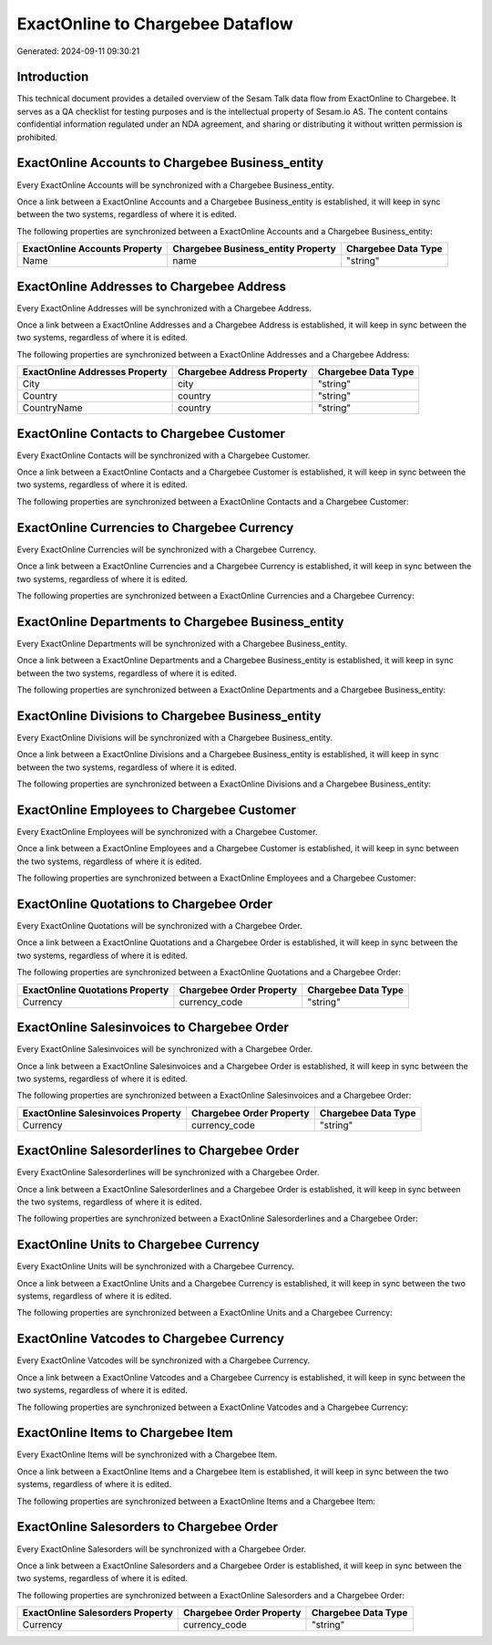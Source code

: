 =================================
ExactOnline to Chargebee Dataflow
=================================

Generated: 2024-09-11 09:30:21

Introduction
------------

This technical document provides a detailed overview of the Sesam Talk data flow from ExactOnline to Chargebee. It serves as a QA checklist for testing purposes and is the intellectual property of Sesam.io AS. The content contains confidential information regulated under an NDA agreement, and sharing or distributing it without written permission is prohibited.

ExactOnline Accounts to Chargebee Business_entity
-------------------------------------------------
Every ExactOnline Accounts will be synchronized with a Chargebee Business_entity.

Once a link between a ExactOnline Accounts and a Chargebee Business_entity is established, it will keep in sync between the two systems, regardless of where it is edited.

The following properties are synchronized between a ExactOnline Accounts and a Chargebee Business_entity:

.. list-table::
   :header-rows: 1

   * - ExactOnline Accounts Property
     - Chargebee Business_entity Property
     - Chargebee Data Type
   * - Name
     - name
     - "string"


ExactOnline Addresses to Chargebee Address
------------------------------------------
Every ExactOnline Addresses will be synchronized with a Chargebee Address.

Once a link between a ExactOnline Addresses and a Chargebee Address is established, it will keep in sync between the two systems, regardless of where it is edited.

The following properties are synchronized between a ExactOnline Addresses and a Chargebee Address:

.. list-table::
   :header-rows: 1

   * - ExactOnline Addresses Property
     - Chargebee Address Property
     - Chargebee Data Type
   * - City
     - city
     - "string"
   * - Country
     - country
     - "string"
   * - CountryName
     - country
     - "string"


ExactOnline Contacts to Chargebee Customer
------------------------------------------
Every ExactOnline Contacts will be synchronized with a Chargebee Customer.

Once a link between a ExactOnline Contacts and a Chargebee Customer is established, it will keep in sync between the two systems, regardless of where it is edited.

The following properties are synchronized between a ExactOnline Contacts and a Chargebee Customer:

.. list-table::
   :header-rows: 1

   * - ExactOnline Contacts Property
     - Chargebee Customer Property
     - Chargebee Data Type


ExactOnline Currencies to Chargebee Currency
--------------------------------------------
Every ExactOnline Currencies will be synchronized with a Chargebee Currency.

Once a link between a ExactOnline Currencies and a Chargebee Currency is established, it will keep in sync between the two systems, regardless of where it is edited.

The following properties are synchronized between a ExactOnline Currencies and a Chargebee Currency:

.. list-table::
   :header-rows: 1

   * - ExactOnline Currencies Property
     - Chargebee Currency Property
     - Chargebee Data Type


ExactOnline Departments to Chargebee Business_entity
----------------------------------------------------
Every ExactOnline Departments will be synchronized with a Chargebee Business_entity.

Once a link between a ExactOnline Departments and a Chargebee Business_entity is established, it will keep in sync between the two systems, regardless of where it is edited.

The following properties are synchronized between a ExactOnline Departments and a Chargebee Business_entity:

.. list-table::
   :header-rows: 1

   * - ExactOnline Departments Property
     - Chargebee Business_entity Property
     - Chargebee Data Type


ExactOnline Divisions to Chargebee Business_entity
--------------------------------------------------
Every ExactOnline Divisions will be synchronized with a Chargebee Business_entity.

Once a link between a ExactOnline Divisions and a Chargebee Business_entity is established, it will keep in sync between the two systems, regardless of where it is edited.

The following properties are synchronized between a ExactOnline Divisions and a Chargebee Business_entity:

.. list-table::
   :header-rows: 1

   * - ExactOnline Divisions Property
     - Chargebee Business_entity Property
     - Chargebee Data Type


ExactOnline Employees to Chargebee Customer
-------------------------------------------
Every ExactOnline Employees will be synchronized with a Chargebee Customer.

Once a link between a ExactOnline Employees and a Chargebee Customer is established, it will keep in sync between the two systems, regardless of where it is edited.

The following properties are synchronized between a ExactOnline Employees and a Chargebee Customer:

.. list-table::
   :header-rows: 1

   * - ExactOnline Employees Property
     - Chargebee Customer Property
     - Chargebee Data Type


ExactOnline Quotations to Chargebee Order
-----------------------------------------
Every ExactOnline Quotations will be synchronized with a Chargebee Order.

Once a link between a ExactOnline Quotations and a Chargebee Order is established, it will keep in sync between the two systems, regardless of where it is edited.

The following properties are synchronized between a ExactOnline Quotations and a Chargebee Order:

.. list-table::
   :header-rows: 1

   * - ExactOnline Quotations Property
     - Chargebee Order Property
     - Chargebee Data Type
   * - Currency
     - currency_code
     - "string"


ExactOnline Salesinvoices to Chargebee Order
--------------------------------------------
Every ExactOnline Salesinvoices will be synchronized with a Chargebee Order.

Once a link between a ExactOnline Salesinvoices and a Chargebee Order is established, it will keep in sync between the two systems, regardless of where it is edited.

The following properties are synchronized between a ExactOnline Salesinvoices and a Chargebee Order:

.. list-table::
   :header-rows: 1

   * - ExactOnline Salesinvoices Property
     - Chargebee Order Property
     - Chargebee Data Type
   * - Currency
     - currency_code
     - "string"


ExactOnline Salesorderlines to Chargebee Order
----------------------------------------------
Every ExactOnline Salesorderlines will be synchronized with a Chargebee Order.

Once a link between a ExactOnline Salesorderlines and a Chargebee Order is established, it will keep in sync between the two systems, regardless of where it is edited.

The following properties are synchronized between a ExactOnline Salesorderlines and a Chargebee Order:

.. list-table::
   :header-rows: 1

   * - ExactOnline Salesorderlines Property
     - Chargebee Order Property
     - Chargebee Data Type


ExactOnline Units to Chargebee Currency
---------------------------------------
Every ExactOnline Units will be synchronized with a Chargebee Currency.

Once a link between a ExactOnline Units and a Chargebee Currency is established, it will keep in sync between the two systems, regardless of where it is edited.

The following properties are synchronized between a ExactOnline Units and a Chargebee Currency:

.. list-table::
   :header-rows: 1

   * - ExactOnline Units Property
     - Chargebee Currency Property
     - Chargebee Data Type


ExactOnline Vatcodes to Chargebee Currency
------------------------------------------
Every ExactOnline Vatcodes will be synchronized with a Chargebee Currency.

Once a link between a ExactOnline Vatcodes and a Chargebee Currency is established, it will keep in sync between the two systems, regardless of where it is edited.

The following properties are synchronized between a ExactOnline Vatcodes and a Chargebee Currency:

.. list-table::
   :header-rows: 1

   * - ExactOnline Vatcodes Property
     - Chargebee Currency Property
     - Chargebee Data Type


ExactOnline Items to Chargebee Item
-----------------------------------
Every ExactOnline Items will be synchronized with a Chargebee Item.

Once a link between a ExactOnline Items and a Chargebee Item is established, it will keep in sync between the two systems, regardless of where it is edited.

The following properties are synchronized between a ExactOnline Items and a Chargebee Item:

.. list-table::
   :header-rows: 1

   * - ExactOnline Items Property
     - Chargebee Item Property
     - Chargebee Data Type


ExactOnline Salesorders to Chargebee Order
------------------------------------------
Every ExactOnline Salesorders will be synchronized with a Chargebee Order.

Once a link between a ExactOnline Salesorders and a Chargebee Order is established, it will keep in sync between the two systems, regardless of where it is edited.

The following properties are synchronized between a ExactOnline Salesorders and a Chargebee Order:

.. list-table::
   :header-rows: 1

   * - ExactOnline Salesorders Property
     - Chargebee Order Property
     - Chargebee Data Type
   * - Currency
     - currency_code
     - "string"

